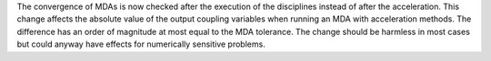 The convergence of MDAs is now checked after the execution of the disciplines instead of after the acceleration.
This change affects the absolute value of the output coupling variables when running an MDA with acceleration methods.
The difference has an order of magnitude at most equal to the MDA tolerance.
The change should be harmless in most cases but could anyway have effects for numerically sensitive problems.
